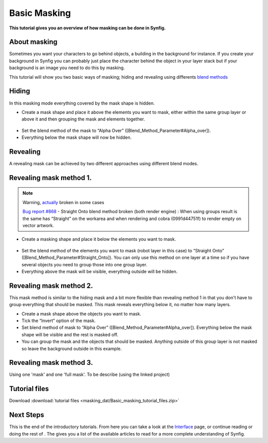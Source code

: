 .. _masking:

########################
   Basic Masking
########################

**This tutorial gives you an overview of how masking can be done in
Synfig.**

About masking
-------------

Sometimes you want your characters to go behind objects, a building in
the background for instance. If you create your background in Synfig you
can probably just place the character behind the object in your layer
stack but if your background is an image you need to do this by masking.

This tutorial will show you two basic ways of masking; hiding and
revealing using differents `blend methods <Blend_Method_Parameter>`__

Hiding
------

|Masking\_tut\_img\_01.png| 

In this masking mode everything covered by the mask shape is hidden.

-  Create a mask shape and place it above the elements you want to mask,
   either within the same group layer or above it and then grouping the
   mask and elements together.

.. figure:: masking_dat/Basic_Masking-tutorial_02_0.63.06.png
   :alt: Basic_Masking-tutorial_02_0.63.06.png

   
-  Set the blend method of the mask to “Alpha Over”
   ([Blend\_Method\_Parameter#Alpha\_over]).
-  Everything below the mask shape will now be hidden.

.. figure:: masking_dat/Basic_Masking-tutorial_03_0.63.06.png
   :alt: Basic_Masking-tutorial_03_0.63.06.png


Revealing
---------

A revealing mask can be achieved by two different approaches using
different blend modes.

Revealing mask method 1.
------------------------

.. note::
   Warning, `actually <http://www.synfig.org/issues/thebuggenie/synfig/issues/868>`__
   broken in some cases\
   
   `Bug report
   #868 <http://www.synfig.org/issues/thebuggenie/synfig/issues/868>`__ -
   Straight Onto blend method broken (both render engine) : When using
   groups result is the same has “Straight” on the workarea and when
   rendering and cobra (0991d44751f) to render empty on vector artwork.

-  Create a masking shape and place it below the elements you want to
   mask.

.. figure:: masking_dat/Basic_Masking-tutorial_04_0.63.06.png
   :alt: Basic_Masking-tutorial_04_0.63.06.png

 
-  Set the blend method of the elements you want to mask (robot layer in
   this case) to “Straight Onto”
   ([Blend\_Method\_Parameter#Straight\_Onto]). You can only use this
   method on one layer at a time so if you have several objects you need
   to group those into one group layer.
-  Everything above the mask will be visible, everything outside will be
   hidden.

.. figure:: masking_dat/Basic_Masking-tutorial_05_0.63.06.png
   :alt: Basic_Masking-tutorial_05_0.63.06.png


Revealing mask method 2.
------------------------

This mask method is similar to the hiding mask and a bit more flexible
than revealing method 1 in that you don't have to group everything that
should be masked. This mask reveals everything below it, no matter how
many layers. |Basic\_Masking-tutorial\_06\_0.63.06.png|

-  Create a mask shape above the objects you want to mask.
-  Tick the “Invert” option of the mask.
-  Set blend method of mask to “Alpha Over”
   ([Blend\_Method\_Parameter#Alpha\_over]). Everything below the mask
   shape will be visible and the rest is masked off.
-  You can group the mask and the objects that should be masked.
   Anything outside of this group layer is not masked so leave the
   background outside in this example.

.. figure:: masking_dat/Basic_Masking-tutorial_07_0.63.06.png
   :alt: Basic_Masking-tutorial_07_0.63.06.png


Revealing mask method 3.
------------------------

Using one 'mask' and one 'full mask'. To be describe (using the linked
project)


Tutorial files
--------------

Download :download:`tutorial files <masking_dat/Basic_masking_tutorial_files.zip>`    


.. |Masking_tut_img_01.png| image:: masking_dat/Masking_tut_img_01.png
.. |Basic_Masking-tutorial_06_0.63.06.png| image:: masking_dat/Basic_Masking-tutorial_06_0.63.06.png


Next Steps
----------

This is the end of the introductory tutorials. From here you can take a
look at the `Interface <Doc:Interface>`__ page, or continue reading or
doing the rest of . The gives you a list of the available articles to
read for a more complete understanding of Synfig.
